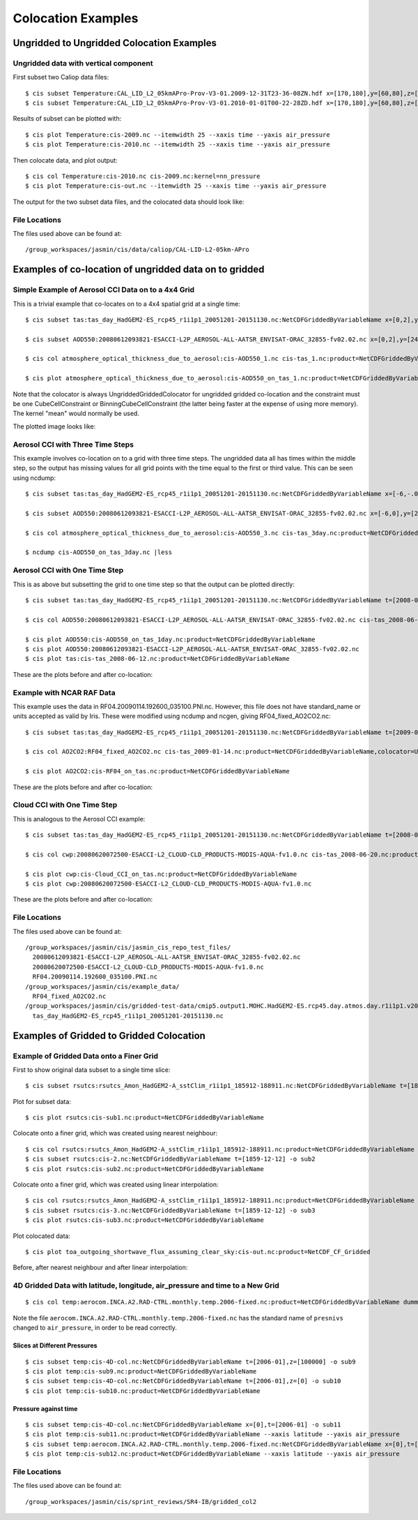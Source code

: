 ===================
Colocation Examples
===================

Ungridded to Ungridded Colocation Examples
==========================================

Ungridded data with vertical component
--------------------------------------

First subset two Caliop data files::

  $ cis subset Temperature:CAL_LID_L2_05kmAPro-Prov-V3-01.2009-12-31T23-36-08ZN.hdf x=[170,180],y=[60,80],z=[28000,29000],p=[13,15] -o 2009
  $ cis subset Temperature:CAL_LID_L2_05kmAPro-Prov-V3-01.2010-01-01T00-22-28ZD.hdf x=[170,180],y=[60,80],z=[28000,29000],p=[12,13.62] -o 2010


Results of subset can be plotted with::

  $ cis plot Temperature:cis-2009.nc --itemwidth 25 --xaxis time --yaxis air_pressure
  $ cis plot Temperature:cis-2010.nc --itemwidth 25 --xaxis time --yaxis air_pressure


Then colocate data, and plot output::

  $ cis col Temperature:cis-2010.nc cis-2009.nc:kernel=nn_pressure
  $ cis plot Temperature:cis-out.nc --itemwidth 25 --xaxis time --yaxis air_pressure


The output for the two subset data files, and the colocated data should look like:

.. image:: img/2009-subset.png
   :width: 300px

.. image:: img/2010-subset.png
   :width: 300px

.. image:: img/PressureColocation.png
   :width: 300px


File Locations
--------------

The files used above can be found at::

  /group_workspaces/jasmin/cis/data/caliop/CAL-LID-L2-05km-APro





Examples of co-location of ungridded data on to gridded
=======================================================

Simple Example of Aerosol CCI Data on to a 4x4 Grid
---------------------------------------------------

This is a trivial example that co-locates on to a 4x4 spatial grid at a single time::

  $ cis subset tas:tas_day_HadGEM2-ES_rcp45_r1i1p1_20051201-20151130.nc:NetCDFGriddedByVariableName x=[0,2],y=[24,26],t=[2008-06-12T1,2008-06-12] -o tas_day_HadGEM2-ES_rcp45_r1i1p1_20051201-20151130.nc -o tas_1

  $ cis subset AOD550:20080612093821-ESACCI-L2P_AEROSOL-ALL-AATSR_ENVISAT-ORAC_32855-fv02.02.nc x=[0,2],y=[24,26] -o AOD550_1

  $ cis col atmosphere_optical_thickness_due_to_aerosol:cis-AOD550_1.nc cis-tas_1.nc:product=NetCDFGriddedByVariableName,colocator=UngriddedGriddedColocator,constraint=CubeCellConstraint[fill_value=-9999.0],kernel=mean -o AOD550_on_tas_1

  $ cis plot atmosphere_optical_thickness_due_to_aerosol:cis-AOD550_on_tas_1.nc:product=NetCDFGriddedByVariableName


Note that the colocator is always UngriddedGriddedColocator for ungridded gridded co-location and the constraint must be one CubeCellConstraint or BinningCubeCellConstraint (the latter being faster at the expense of using more memory). The kernel "mean" would normally be used.

The plotted image looks like:

.. image:: img/Aerosol_CCI_4x4.png
   :width: 300px
   :align: center

Aerosol CCI with Three Time Steps
---------------------------------

This example involves co-location on to a grid with three time steps. The ungridded data all has times within the middle step, so the output has missing values for all grid points with the time equal to the first or third value. This can be seen using ncdump::


  $ cis subset tas:tas_day_HadGEM2-ES_rcp45_r1i1p1_20051201-20151130.nc:NetCDFGriddedByVariableName x=[-6,-.0001],y=[20,30],t=[2008-06-11T1,2008-06-13] -o tas_3day

  $ cis subset AOD550:20080612093821-ESACCI-L2P_AEROSOL-ALL-AATSR_ENVISAT-ORAC_32855-fv02.02.nc x=[-6,0],y=[20,30] -o AOD550_3

  $ cis col atmosphere_optical_thickness_due_to_aerosol:cis-AOD550_3.nc cis-tas_3day.nc:product=NetCDFGriddedByVariableName,colocator=UngriddedGriddedColocator,constraint=BinningCubeCellConstraint[fill_value=-9999.0],kernel=mean -o AOD550_on_tas_3day

  $ ncdump cis-AOD550_on_tas_3day.nc |less


Aerosol CCI with One Time Step
------------------------------

This is as above but subsetting the grid to one time step so that the output can be plotted directly::

  $ cis subset tas:tas_day_HadGEM2-ES_rcp45_r1i1p1_20051201-20151130.nc:NetCDFGriddedByVariableName t=[2008-06-12T1,2008-06-12] -o tas_2008-06-12

  $ cis col AOD550:20080612093821-ESACCI-L2P_AEROSOL-ALL-AATSR_ENVISAT-ORAC_32855-fv02.02.nc cis-tas_2008-06-12.nc:product=NetCDFGriddedByVariableName,colocator=UngriddedGriddedColocator,constraint=BinningCubeCellConstraint[fill_value=-9999.0],kernel=mean -o AOD550_on_tas_1day

  $ cis plot AOD550:cis-AOD550_on_tas_1day.nc:product=NetCDFGriddedByVariableName
  $ cis plot AOD550:20080612093821-ESACCI-L2P_AEROSOL-ALL-AATSR_ENVISAT-ORAC_32855-fv02.02.nc
  $ cis plot tas:cis-tas_2008-06-12.nc:product=NetCDFGriddedByVariableName


These are the plots before and after co-location:

.. image:: img/Aerosol_CCI.png
   :width: 300px

.. image:: img/Aerosol_CCI_col.png
   :width: 300px


Example with NCAR RAF Data
--------------------------

This example uses the data in RF04.20090114.192600_035100.PNI.nc. However, this file does not have standard_name or units accepted as valid by Iris. These were modified using ncdump and ncgen, giving RF04_fixed_AO2CO2.nc::


  $ cis subset tas:tas_day_HadGEM2-ES_rcp45_r1i1p1_20051201-20151130.nc:NetCDFGriddedByVariableName t=[2009-01-14T1,2009-01-14] -o tas_2009-01-14

  $ cis col AO2CO2:RF04_fixed_AO2CO2.nc cis-tas_2009-01-14.nc:product=NetCDFGriddedByVariableName,colocator=UngriddedGriddedColocator,constraint=BinningCubeCellConstraint[fill_value=-9999.0],kernel=mean -o RF04_on_tas

  $ cis plot AO2CO2:cis-RF04_on_tas.nc:product=NetCDFGriddedByVariableName


These are the plots before and after co-location:

.. image:: img/RF04.png
   :width: 300px

.. image:: img/RF04_col.png
   :width: 300px



Cloud CCI with One Time Step
----------------------------

This is analogous to the Aerosol CCI example::

  $ cis subset tas:tas_day_HadGEM2-ES_rcp45_r1i1p1_20051201-20151130.nc:NetCDFGriddedByVariableName t=[2008-06-20T1,2008-06-20] -o tas_2008-06-20

  $ cis col cwp:20080620072500-ESACCI-L2_CLOUD-CLD_PRODUCTS-MODIS-AQUA-fv1.0.nc cis-tas_2008-06-20.nc:product=NetCDFGriddedByVariableName,colocator=UngriddedGriddedColocator,constraint=BinningCubeCellConstraint[fill_value=-9999.0],kernel=mean -o Cloud_CCI_on_tas

  $ cis plot cwp:cis-Cloud_CCI_on_tas.nc:product=NetCDFGriddedByVariableName
  $ cis plot cwp:20080620072500-ESACCI-L2_CLOUD-CLD_PRODUCTS-MODIS-AQUA-fv1.0.nc


These are the plots before and after co-location:

.. image:: img/Cloud_CCI.png
   :width: 300px

.. image:: img/Cloud_CCI_col.png
   :width: 300px


File Locations
--------------

The files used above can be found at::

  /group_workspaces/jasmin/cis/jasmin_cis_repo_test_files/
    20080612093821-ESACCI-L2P_AEROSOL-ALL-AATSR_ENVISAT-ORAC_32855-fv02.02.nc
    20080620072500-ESACCI-L2_CLOUD-CLD_PRODUCTS-MODIS-AQUA-fv1.0.nc
    RF04.20090114.192600_035100.PNI.nc
  /group_workspaces/jasmin/cis/example_data/
    RF04_fixed_AO2CO2.nc
  /group_workspaces/jasmin/cis/gridded-test-data/cmip5.output1.MOHC.HadGEM2-ES.rcp45.day.atmos.day.r1i1p1.v20111128/
    tas_day_HadGEM2-ES_rcp45_r1i1p1_20051201-20151130.nc



Examples of Gridded to Gridded Colocation
=========================================

Example of Gridded Data onto a Finer Grid
-----------------------------------------

First to show original data subset to a single time slice::

  $ cis subset rsutcs:rsutcs_Amon_HadGEM2-A_sstClim_r1i1p1_185912-188911.nc:NetCDFGriddedByVariableName t=[1859-12-12] -o sub1


Plot for subset data::

  $ cis plot rsutcs:cis-sub1.nc:product=NetCDFGriddedByVariableName


Colocate onto a finer grid, which was created using nearest neighbour::

  $ cis col rsutcs:rsutcs_Amon_HadGEM2-A_sstClim_r1i1p1_185912-188911.nc:product=NetCDFGriddedByVariableName dummy_high_res_cube_-180_180.nc:colocator=GriddedColocator,kernel=gridded_gridded_nn,product=NetCDF_CF_Gridded -o 2
  $ cis subset rsutcs:cis-2.nc:NetCDFGriddedByVariableName t=[1859-12-12] -o sub2
  $ cis plot rsutcs:cis-sub2.nc:product=NetCDFGriddedByVariableName


Colocate onto a finer grid, which was created using linear interpolation::

  $ cis col rsutcs:rsutcs_Amon_HadGEM2-A_sstClim_r1i1p1_185912-188911.nc:product=NetCDFGriddedByVariableName dummy_high_res_cube_-180_180.nc:colocator=GriddedColocator,kernel=gridded_gridded_li,product=NetCDF_CF_Gridded -o 2
  $ cis subset rsutcs:cis-3.nc:NetCDFGriddedByVariableName t=[1859-12-12] -o sub3
  $ cis plot rsutcs:cis-sub3.nc:product=NetCDFGriddedByVariableName


Plot colocated data::

  $ cis plot toa_outgoing_shortwave_flux_assuming_clear_sky:cis-out.nc:product=NetCDF_CF_Gridded


Before, after nearest neighbour and after linear interpolation:

.. image:: img/OriginalData.png
   :width: 350px 

.. image:: img/HorizontalNN.png
   :width: 350px 

.. image:: img/HorizontalLI.png
   :width: 350px

4D Gridded Data with latitude, longitude, air_pressure and time to a New Grid
-----------------------------------------------------------------------------

::

  $ cis col temp:aerocom.INCA.A2.RAD-CTRL.monthly.temp.2006-fixed.nc:product=NetCDFGriddedByVariableName dummy_low_res_cube_4D.nc:product=NetCDFGriddedByVariableName,colocator=GriddedColocator,kernel=gridded_gridded_li -o 4D-col

Note the file ``aerocom.INCA.A2.RAD-CTRL.monthly.temp.2006-fixed.nc`` has the standard name of ``presnivs`` changed to ``air_pressure``, in order to be read correctly.

Slices at Different Pressures
.............................

::

  $ cis subset temp:cis-4D-col.nc:NetCDFGriddedByVariableName t=[2006-01],z=[100000] -o sub9
  $ cis plot temp:cis-sub9.nc:product=NetCDFGriddedByVariableName
  $ cis subset temp:cis-4D-col.nc:NetCDFGriddedByVariableName t=[2006-01],z=[0] -o sub10
  $ cis plot temp:cis-sub10.nc:product=NetCDFGriddedByVariableName


.. image:: img/PressureSlice1.png
   :width: 350px 

.. image:: img/PressureSlice2.png
   :width: 350px

Pressure against time
.....................

::

  $ cis subset temp:cis-4D-col.nc:NetCDFGriddedByVariableName x=[0],t=[2006-01] -o sub11
  $ cis plot temp:cis-sub11.nc:product=NetCDFGriddedByVariableName --xaxis latitude --yaxis air_pressure
  $ cis subset temp:aerocom.INCA.A2.RAD-CTRL.monthly.temp.2006-fixed.nc:NetCDFGriddedByVariableName x=[0],t=[2006-01] -o sub12
  $ cis plot temp:cis-sub12.nc:product=NetCDFGriddedByVariableName --xaxis latitude --yaxis air_pressure


.. image:: img/PressureColocated.png
   :width: 350px 

.. image:: img/PressureOriginal.png
   :width: 350px

File Locations
--------------

The files used above can be found at::

  /group_workspaces/jasmin/cis/sprint_reviews/SR4-IB/gridded_col2
